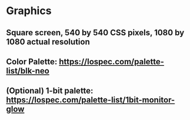 * Graphics
** Square screen, 540 by 540 CSS pixels, 1080 by 1080 actual resolution
** Color Palette: https://lospec.com/palette-list/blk-neo
** (Optional) 1-bit palette: https://lospec.com/palette-list/1bit-monitor-glow
